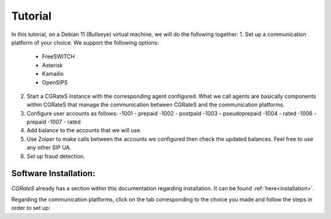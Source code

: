 Tutorial
========

In this tutorial, on a Debian 11 (Bullseye) virtual machine, we will do the following together:
1. Set up a communication platform of your choice. We support the following options:
   -  FreeSWITCH
   -  Asterisk
   -  Kamailio
   -  OpenSIPS
2. Start a CGRateS instance with the corresponding agent configured. What we call agents are basically components within CGRateS that manage the communication between CGRateS and the communication platforms.
3. Configure user accounts as follows:
   -1001 -  prepaid 
   -1002 -  postpaid
   -1003 -  pseudoprepaid 
   -1004 -  rated 
   -1006 -  prepaid 
   -1007 -  rated
4. Add balance to the accounts that we will use.
5. Use Zoiper to make calls between the accounts we configured then check the updated balances. Feel free to use any other SIP UA.
6. Set up fraud detection.


Software Installation:
----------------------

*CGRateS* already has a section within this documentation regarding installation. It can be found :ref:`here<installation>`.

Regarding the communication platforms, click on the tab corresponding to the choice you made and follow the steps in order to set up:

.. tabs::

   .. group-tab:: FreeSWITCH

      For detailed information on installing FreeSWITCH on Debian, please refer to its official `installation wiki <https://developer.signalwire.com/freeswitch/FreeSWITCH-Explained/Installation/Linux/Debian_67240088/>`_.

      Before installing FreeSWITCH, you need to authenticate by creating a SignalWire Personal Access Token. To generate your personal token, follow the instructions in the `SignalWire official wiki on creating a personal token <https://developer.signalwire.com/freeswitch/freeswitch-explained/installation/howto-create-a-signalwire-personal-access-token_67240087/>`_.

      To install FreeSWITCH and configure it, we have chosen the simplest method using *vanilla* packages.

      Install FreeSWITCH by running the following commands:

      .. code-block:: bash

         TOKEN=YOURSIGNALWIRETOKEN # Insert your SignalWire Personal Access Token here
         apt-get update && apt-get install -y gnupg2 wget lsb-release
         wget --http-user=signalwire --http-password=$TOKEN -O /usr/share/keyrings/signalwire-freeswitch-repo.gpg https://freeswitch.signalwire.com/repo/deb/debian-release/signalwire-freeswitch-repo.gpg
         echo "machine freeswitch.signalwire.com login signalwire password $TOKEN" > /etc/apt/auth.conf
         chmod 600 /etc/apt/auth.conf
         echo "deb [signed-by=/usr/share/keyrings/signalwire-freeswitch-repo.gpg] https://freeswitch.signalwire.com/repo/deb/debian-release/ `lsb_release -sc` main" > /etc/apt/sources.list.d/freeswitch.list
         echo "deb-src [signed-by=/usr/share/keyrings/signalwire-freeswitch-repo.gpg] https://freeswitch.signalwire.com/repo/deb/debian-release/ `lsb_release -sc` main" >> /etc/apt/sources.list.d/freeswitch.list

         # If /etc/freeswitch does not exist, the standard vanilla configuration is deployed
         apt-get update && apt-get install -y freeswitch-meta-all

   .. group-tab:: Asterisk

      To install Asterisk, follow these steps:

      .. code-block:: bash

         # Install the necessary dependencies
         sudo apt-get install build-essential libasound2-dev autoconf openssl libssl-dev libxml2-dev libncurses5-dev uuid-dev sqlite3 libsqlite3-dev pkg-config libedit-dev libjansson-dev

         # Download Asterisk
         wget https://downloads.asterisk.org/pub/telephony/asterisk/asterisk-20-current.tar.gz -P /tmp

         # Extract the downloaded archive
         sudo tar -xzvf /tmp/asterisk-20-current.tar.gz -C /usr/src

         # Change the working directory to the extracted Asterisk source
         cd /usr/src/asterisk-20*/

         # Compile and install Asterisk
         sudo ./configure --with-jansson-bundled
         sudo make menuselect.makeopts
         sudo make
         sudo make install
         sudo make samples
         sudo make config
         sudo ldconfig

         # Create the Asterisk system user
         sudo adduser --quiet --system --group --disabled-password --shell /bin/false --gecos "Asterisk" asterisk

   .. group-tab:: Kamailio

      Kamailio can be installed using the commands below, as documented in the `Kamailio Debian Installation Guide <https://kamailio.org/docs/tutorials/devel/kamailio-install-guide-deb/>`_.

      .. code-block:: bash

         wget -O- http://deb.kamailio.org/kamailiodebkey.gpg | sudo apt-key add -
         echo "deb http://deb.kamailio.org/kamailio56 bullseye main" > /etc/apt/sources.list.d/kamailio.list
         apt-get update
         apt-get install kamailio kamailio-extra-modules kamailio-json-modules 

   .. group-tab:: OpenSIPS

      We got OpenSIPS_ installed via following commands:
      .. code-block:: bash

         apt-key adv --keyserver keyserver.ubuntu.com --recv-keys 049AD65B
         echo "deb https://apt.opensips.org buster 3.3-releases" >/etc/apt/sources.list.d/opensips.list
         echo "deb https://apt.opensips.org buster cli-nightly" >/etc/apt/sources.list.d/opensips-cli.list
         apt-get update
         sudo apt-get install opensips opensips-mysql-module opensips-cgrates-module opensips-cli


.. tabs::

   .. group-tab:: FreeSWITCH

      Installation here:
      ::

        sudo apt install freeswitch

   .. group-tab:: Asterisk

      Install asterisk:
      ::

        sudo apt install asterisk

   .. group-tab:: Kamailio

      Install kama:
      ::

        sudo apt install kamailio

   .. group-tab:: OpenSIPS

      Installation for this:
      ::

        sudo apt install opensips


